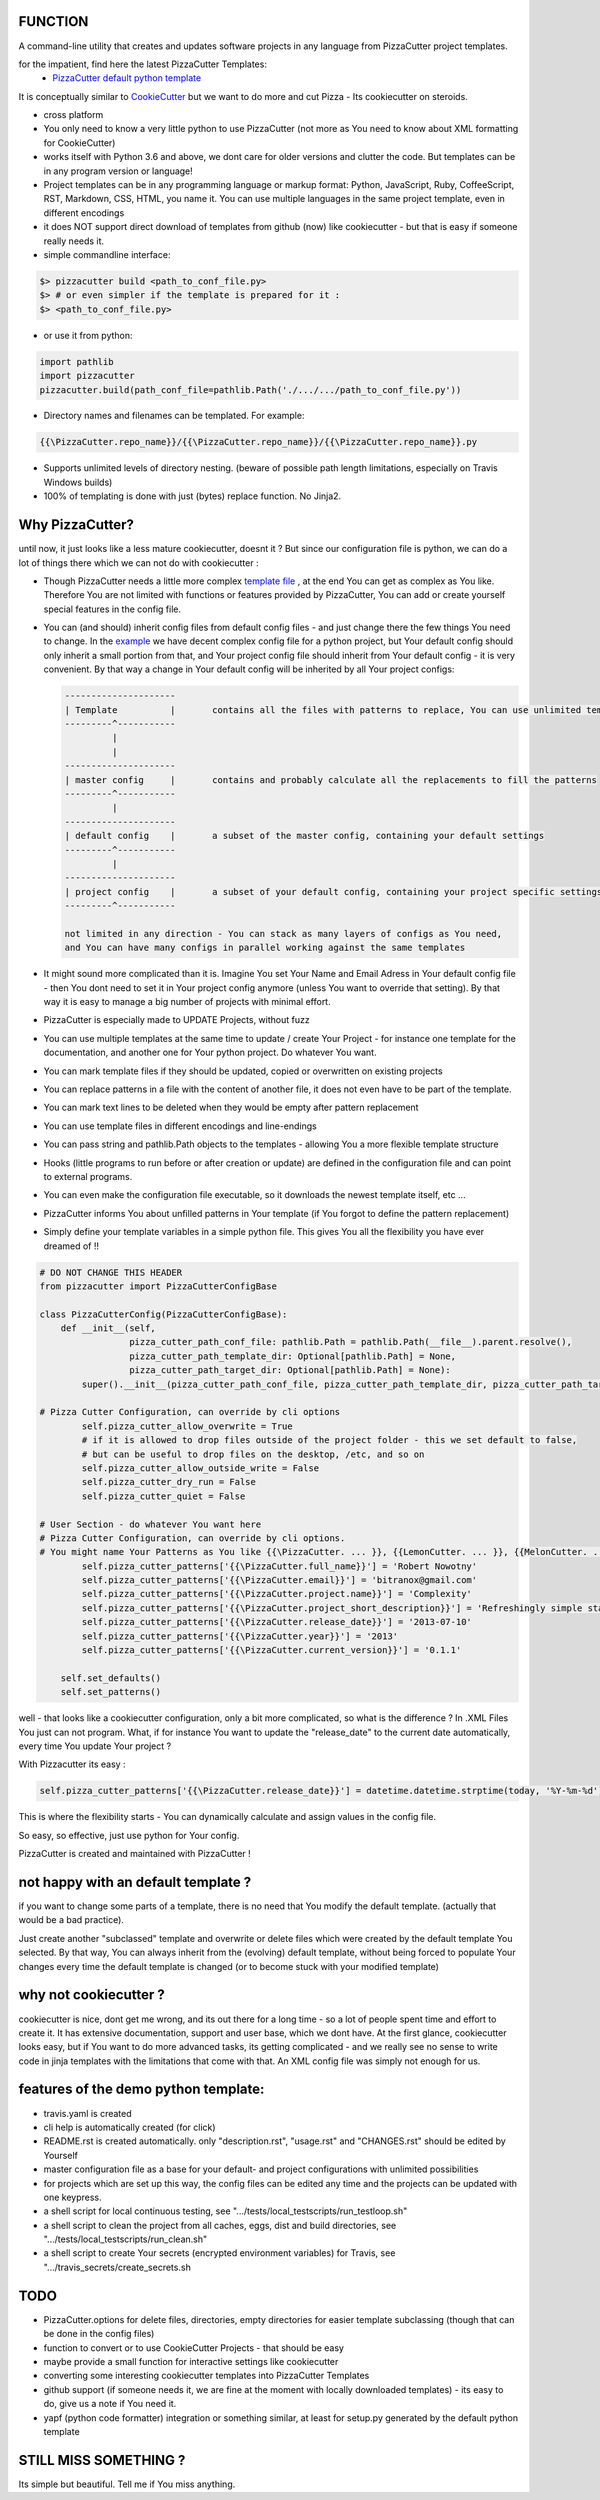 FUNCTION
========

A command-line utility that creates and updates software projects in any language from PizzaCutter project templates.

for the impatient, find here the latest PizzaCutter Templates:
    - `PizzaCutter default python template <https://github.com/bitranox/pct_python_default>`_


It is conceptually similar to `CookieCutter <https://cookiecutter.readthedocs.io>`_ but we want to do more and cut Pizza -
Its cookiecutter on steroids.

- cross platform
- You only need to know a very little python to use PizzaCutter (not more as You need to know about XML formatting for CookieCutter)
- works itself with Python 3.6 and above, we dont care for older versions and clutter the code.
  But templates can be in any program version or language!
- Project templates can be in any programming language or markup format:
  Python, JavaScript, Ruby, CoffeeScript, RST, Markdown, CSS, HTML, you name it.
  You can use multiple languages in the same project template, even in different encodings
- it does NOT support direct download of templates from github (now) like cookiecutter - but that is easy if someone really needs it.
- simple commandline interface:

.. code-block:: bash

    $> pizzacutter build <path_to_conf_file.py>
    $> # or even simpler if the template is prepared for it :
    $> <path_to_conf_file.py>

- or use it from python:

.. code-block:: python

   import pathlib
   import pizzacutter
   pizzacutter.build(path_conf_file=pathlib.Path('./.../.../path_to_conf_file.py'))

- Directory names and filenames can be templated. For example:

.. code-block:: bash

   {{\PizzaCutter.repo_name}}/{{\PizzaCutter.repo_name}}/{{\PizzaCutter.repo_name}}.py

- Supports unlimited levels of directory nesting. (beware of possible path length limitations, especially on Travis Windows builds)
- 100% of templating is done with just (bytes) replace function. No Jinja2.

Why PizzaCutter?
================

until now, it just looks like a less mature cookiecutter, doesnt it ? But since our configuration file is python, we can do a lot of things there which we can
not
do with cookiecutter :

- Though PizzaCutter needs a little more complex `template file <https://github.com/bitranox/pct_python_default>`_ ,
  at the end You can get as complex as You like.
  Therefore You are not limited with functions or features provided by PizzaCutter, You can add or create yourself special features in the config file.
- You can (and should) inherit config files from default config files - and just change there the few things You need to change.
  In the `example <https://github.com/bitranox/pct_python_default>`_ we have decent complex config file for a python project,
  but Your default config should only inherit a small portion from that, and Your project config file should inherit from Your default config -
  it is very convenient.
  By that way a change in Your default config will be inherited by all Your project configs:

  .. code-block:: sh

        ---------------------
        | Template          |       contains all the files with patterns to replace, You can use unlimited templates in parallel !
        ---------^-----------
                 |
                 |
        ---------------------
        | master config     |       contains and probably calculate all the replacements to fill the patterns
        ---------^-----------
                 |
        ---------------------
        | default config    |       a subset of the master config, containing your default settings
        ---------^-----------
                 |
        ---------------------
        | project config    |       a subset of your default config, containing your project specific settings
        ---------^-----------

        not limited in any direction - You can stack as many layers of configs as You need,
        and You can have many configs in parallel working against the same templates


- It might sound more complicated than it is. Imagine You set Your Name and Email Adress in Your default config file -
  then You dont need to set it in Your project config anymore (unless You want to override that setting).
  By that way it is easy to manage a big number of projects with minimal effort.

- PizzaCutter is especially made to UPDATE Projects, without fuzz
- You can use multiple templates at the same time to update / create Your Project - for instance one template for the documentation,
  and another one for Your python project. Do whatever You want.
- You can mark template files if they should be updated, copied or overwritten on existing projects
- You can replace patterns in a file with the content of another file, it does not even have to be part of the template.
- You can mark text lines to be deleted when they would be empty after pattern replacement
- You can use template files in different encodings and line-endings
- You can pass string and pathlib.Path objects to the templates - allowing You a more flexible template structure
- Hooks (little programs to run before or after creation or update) are defined in the configuration file and can point to external programs.
- You can even make the configuration file executable, so it downloads the newest template itself, etc ...
- PizzaCutter informs You about unfilled patterns in Your template (if You forgot to define the pattern replacement)
- Simply define your template variables in a simple python file. This gives You all the flexibility you have ever dreamed of !!

.. code-block:: python

    # DO NOT CHANGE THIS HEADER
    from pizzacutter import PizzaCutterConfigBase

    class PizzaCutterConfig(PizzaCutterConfigBase):
        def __init__(self,
                     pizza_cutter_path_conf_file: pathlib.Path = pathlib.Path(__file__).parent.resolve(),
                     pizza_cutter_path_template_dir: Optional[pathlib.Path] = None,
                     pizza_cutter_path_target_dir: Optional[pathlib.Path] = None):
            super().__init__(pizza_cutter_path_conf_file, pizza_cutter_path_template_dir, pizza_cutter_path_target_dir)

    # Pizza Cutter Configuration, can override by cli options
            self.pizza_cutter_allow_overwrite = True
            # if it is allowed to drop files outside of the project folder - this we set default to false,
            # but can be useful to drop files on the desktop, /etc, and so on
            self.pizza_cutter_allow_outside_write = False
            self.pizza_cutter_dry_run = False
            self.pizza_cutter_quiet = False

    # User Section - do whatever You want here
    # Pizza Cutter Configuration, can override by cli options.
    # You might name Your Patterns as You like {{\PizzaCutter. ... }}, {{LemonCutter. ... }}, {{MelonCutter. ... }}
            self.pizza_cutter_patterns['{{\PizzaCutter.full_name}}'] = 'Robert Nowotny'
            self.pizza_cutter_patterns['{{\PizzaCutter.email}}'] = 'bitranox@gmail.com'
            self.pizza_cutter_patterns['{{\PizzaCutter.project.name}}'] = 'Complexity'
            self.pizza_cutter_patterns['{{\PizzaCutter.project_short_description}}'] = 'Refreshingly simple static site generator.'
            self.pizza_cutter_patterns['{{\PizzaCutter.release_date}}'] = '2013-07-10'
            self.pizza_cutter_patterns['{{\PizzaCutter.year}}'] = '2013'
            self.pizza_cutter_patterns['{{\PizzaCutter.current_version}}'] = '0.1.1'

        self.set_defaults()
        self.set_patterns()

well - that looks like a cookiecutter configuration, only a bit more complicated, so what is the difference ?
In .XML Files You just can not program. What, if for instance You want to update the "release_date"
to the current date automatically, every time You update Your project ?

With Pizzacutter its easy :

.. code-block:: python

            self.pizza_cutter_patterns['{{\PizzaCutter.release_date}}'] = datetime.datetime.strptime(today, '%Y-%m-%d')

This is where the flexibility starts - You can dynamically calculate and assign values in the config file.

So easy, so effective, just use python for Your config.


PizzaCutter is created and maintained with PizzaCutter !

not happy with an default template ?
====================================
if you want to change some parts of a template, there is no need that You modify the default template.
(actually that would be a bad practice).

Just create another "subclassed" template and overwrite or delete files which were created by the default template You selected.
By that way, You can always inherit from the (evolving) default template, without being forced to populate
Your changes every time the default template is changed (or to become stuck with your modified template)

why not cookiecutter ?
======================
cookiecutter is nice, dont get me wrong, and its out there for a long time - so a lot of people spent time and effort to create it. It has extensive
documentation, support and user base,  which we dont have.
At the first glance, cookiecutter looks easy, but if You want to do more advanced tasks, its getting complicated - and we really see no sense to write code in
jinja templates with the limitations that come with that. An XML config file was simply not enough for us.

features of the demo python template:
=====================================
- travis.yaml is created
- cli help is automatically created (for click)
- README.rst is created automatically. only "description.rst", "usage.rst" and "CHANGES.rst" should be edited by Yourself
- master configuration file as a base for your default- and project configurations with unlimited possibilities
- for projects which are set up this way, the config files can be edited any time and the projects can be updated with one keypress.
- a shell script for local continuous testing, see ".../tests/local_testscripts/run_testloop.sh"
- a shell script to clean the project from all caches, eggs, dist and build directories, see ".../tests/local_testscripts/run_clean.sh"
- a shell script to create Your secrets (encrypted environment variables) for Travis, see ".../travis_secrets/create_secrets.sh

TODO
====

- PizzaCutter.options for delete files, directories, empty directories for easier template subclassing (though that can be done in the config files)
- function to convert or to use CookieCutter Projects - that should be easy
- maybe provide a small function for interactive settings like cookiecutter
- converting some interesting cookiecutter templates into PizzaCutter Templates
- github support (if someone needs it, we are fine at the moment with locally downloaded templates) - its easy to do, give us a note if You need it.
- yapf (python code formatter) integration or something similar, at least for setup.py generated by the default python template


STILL MISS SOMETHING ?
======================

Its simple but beautiful. Tell me if You miss anything.
